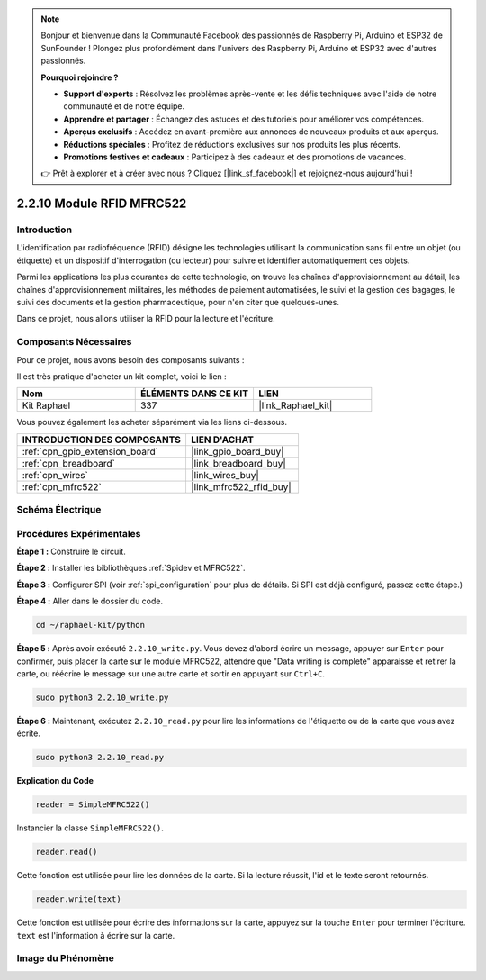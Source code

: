  
.. note::

    Bonjour et bienvenue dans la Communauté Facebook des passionnés de Raspberry Pi, Arduino et ESP32 de SunFounder ! Plongez plus profondément dans l'univers des Raspberry Pi, Arduino et ESP32 avec d'autres passionnés.

    **Pourquoi rejoindre ?**

    - **Support d'experts** : Résolvez les problèmes après-vente et les défis techniques avec l'aide de notre communauté et de notre équipe.
    - **Apprendre et partager** : Échangez des astuces et des tutoriels pour améliorer vos compétences.
    - **Aperçus exclusifs** : Accédez en avant-première aux annonces de nouveaux produits et aux aperçus.
    - **Réductions spéciales** : Profitez de réductions exclusives sur nos produits les plus récents.
    - **Promotions festives et cadeaux** : Participez à des cadeaux et des promotions de vacances.

    👉 Prêt à explorer et à créer avec nous ? Cliquez [|link_sf_facebook|] et rejoignez-nous aujourd'hui !

.. _2.2.10_py:

2.2.10 Module RFID MFRC522
=============================

Introduction
---------------

L'identification par radiofréquence (RFID) désigne les technologies utilisant la 
communication sans fil entre un objet (ou étiquette) et un dispositif d'interrogation 
(ou lecteur) pour suivre et identifier automatiquement ces objets.

Parmi les applications les plus courantes de cette technologie, on trouve les chaînes 
d'approvisionnement au détail, les chaînes d'approvisionnement militaires, les méthodes 
de paiement automatisées, le suivi et la gestion des bagages, le suivi des documents et la 
gestion pharmaceutique, pour n'en citer que quelques-unes.

Dans ce projet, nous allons utiliser la RFID pour la lecture et l'écriture.

Composants Nécessaires
------------------------

Pour ce projet, nous avons besoin des composants suivants :

.. image:: ../img/list_2.2.7.png

Il est très pratique d'acheter un kit complet, voici le lien :

.. list-table::
    :widths: 20 20 20
    :header-rows: 1

    *   - Nom
        - ÉLÉMENTS DANS CE KIT
        - LIEN
    *   - Kit Raphael
        - 337
        - |link_Raphael_kit|

Vous pouvez également les acheter séparément via les liens ci-dessous.

.. list-table::
    :widths: 30 20
    :header-rows: 1

    *   - INTRODUCTION DES COMPOSANTS
        - LIEN D'ACHAT

    *   - :ref:`cpn_gpio_extension_board`
        - |link_gpio_board_buy|
    *   - :ref:`cpn_breadboard`
        - |link_breadboard_buy|
    *   - :ref:`cpn_wires`
        - |link_wires_buy|
    *   - :ref:`cpn_mfrc522`
        - |link_mfrc522_rfid_buy|

Schéma Électrique
--------------------

.. image:: ../img/image331.png

Procédures Expérimentales
----------------------------

**Étape 1 :** Construire le circuit.

.. image:: ../img/image232.png

**Étape 2 :** Installer les bibliothèques :ref:`Spidev et MFRC522`.

**Étape 3 :** Configurer SPI (voir :ref:`spi_configuration` pour plus de détails. Si SPI est déjà configuré, passez cette étape.)

**Étape 4 :** Aller dans le dossier du code.

.. raw:: html

   <run></run>

.. code-block::

    cd ~/raphael-kit/python

**Étape 5 :** Après avoir exécuté ``2.2.10_write.py``. Vous devez d'abord écrire un message, appuyer sur ``Enter`` pour confirmer, puis placer la carte sur le module MFRC522, attendre que "Data writing is complete" apparaisse et retirer la carte, ou réécrire le message sur une autre carte et sortir en appuyant sur ``Ctrl+C``.

.. raw:: html

    <run></run>

.. code-block::

    sudo python3 2.2.10_write.py

.. image:: ../img/write_card.png

**Étape 6 :** Maintenant, exécutez ``2.2.10_read.py`` pour lire les informations de l'étiquette ou de la carte que vous avez écrite.

.. raw:: html

    <run></run>

.. code-block::

    sudo python3 2.2.10_read.py

**Explication du Code**

.. code-block:: python

    reader = SimpleMFRC522()

Instancier la classe ``SimpleMFRC522()``.

.. code-block:: python

    reader.read()

Cette fonction est utilisée pour lire les données de la carte. Si la lecture réussit, l'id et le texte seront retournés.

.. code-block:: python

    reader.write(text)

Cette fonction est utilisée pour écrire des informations sur la carte, appuyez sur la touche ``Enter`` pour terminer l'écriture. ``text`` est l'information à écrire sur la carte.

Image du Phénomène
----------------------

.. image:: ../img/image233.jpeg